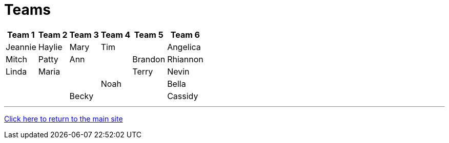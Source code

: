 = Teams

[%autowidth,stripes=even,]
|===
| Team 1 | Team 2 |Team 3 | Team 4 | Team 5 | Team 6


|Jeannie
|Haylie
|Mary
|Tim
|

|Angelica
|Mitch
|Patty
|Ann
|

|Brandon
|Rhiannon
|Linda
|Maria
|
|


|Terry
|Nevin
|
|
|

|Noah
|
|Bella
|
|

|Becky
|
|
|Cassidy
|
|===

'''

link:../index.html[Click here to return to the main site]